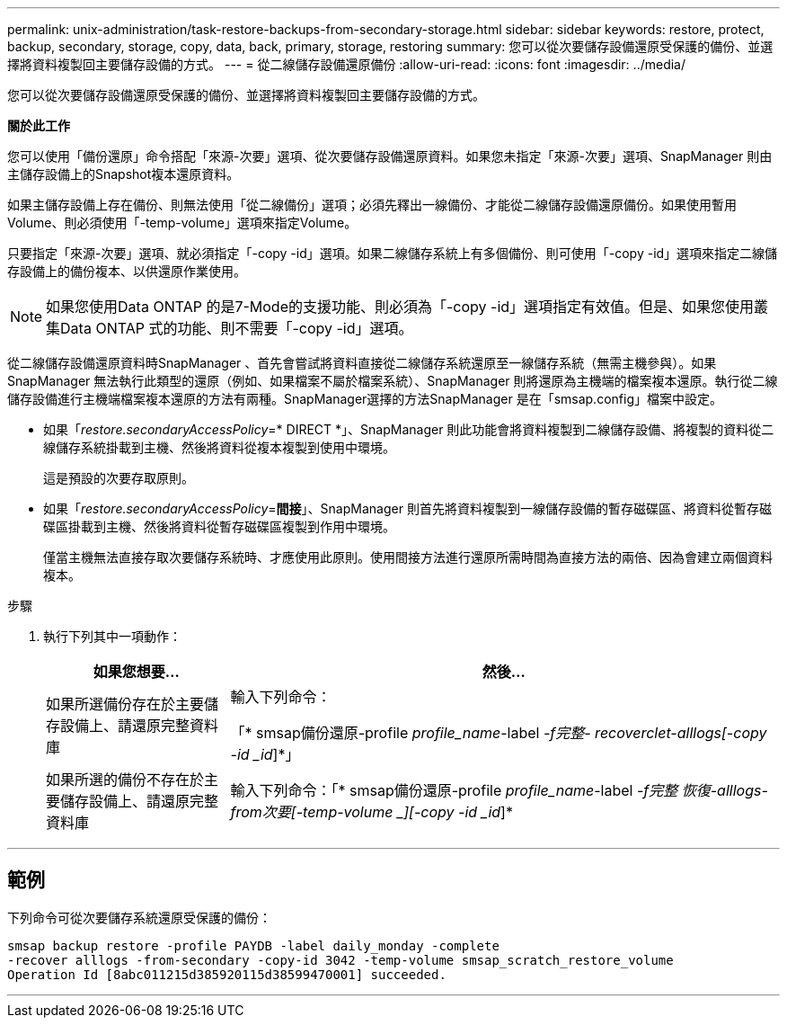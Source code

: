---
permalink: unix-administration/task-restore-backups-from-secondary-storage.html 
sidebar: sidebar 
keywords: restore, protect, backup, secondary, storage, copy, data, back, primary, storage, restoring 
summary: 您可以從次要儲存設備還原受保護的備份、並選擇將資料複製回主要儲存設備的方式。 
---
= 從二線儲存設備還原備份
:allow-uri-read: 
:icons: font
:imagesdir: ../media/


[role="lead"]
您可以從次要儲存設備還原受保護的備份、並選擇將資料複製回主要儲存設備的方式。

*關於此工作*

您可以使用「備份還原」命令搭配「來源-次要」選項、從次要儲存設備還原資料。如果您未指定「來源-次要」選項、SnapManager 則由主儲存設備上的Snapshot複本還原資料。

如果主儲存設備上存在備份、則無法使用「從二線備份」選項；必須先釋出一線備份、才能從二線儲存設備還原備份。如果使用暫用Volume、則必須使用「-temp-volume」選項來指定Volume。

只要指定「來源-次要」選項、就必須指定「-copy -id」選項。如果二線儲存系統上有多個備份、則可使用「-copy -id」選項來指定二線儲存設備上的備份複本、以供還原作業使用。


NOTE: 如果您使用Data ONTAP 的是7-Mode的支援功能、則必須為「-copy -id」選項指定有效值。但是、如果您使用叢集Data ONTAP 式的功能、則不需要「-copy -id」選項。

從二線儲存設備還原資料時SnapManager 、首先會嘗試將資料直接從二線儲存系統還原至一線儲存系統（無需主機參與）。如果SnapManager 無法執行此類型的還原（例如、如果檔案不屬於檔案系統）、SnapManager 則將還原為主機端的檔案複本還原。執行從二線儲存設備進行主機端檔案複本還原的方法有兩種。SnapManager選擇的方法SnapManager 是在「smsap.config」檔案中設定。

* 如果「_restore.secondaryAccessPolicy_=* DIRECT *」、SnapManager 則此功能會將資料複製到二線儲存設備、將複製的資料從二線儲存系統掛載到主機、然後將資料從複本複製到使用中環境。
+
這是預設的次要存取原則。

* 如果「_restore.secondaryAccessPolicy_=*間接*」、SnapManager 則首先將資料複製到一線儲存設備的暫存磁碟區、將資料從暫存磁碟區掛載到主機、然後將資料從暫存磁碟區複製到作用中環境。
+
僅當主機無法直接存取次要儲存系統時、才應使用此原則。使用間接方法進行還原所需時間為直接方法的兩倍、因為會建立兩個資料複本。



.步驟
. 執行下列其中一項動作：
+
[cols="1a,3a"]
|===
| 如果您想要... | 然後... 


 a| 
如果所選備份存在於主要儲存設備上、請還原完整資料庫
 a| 
輸入下列命令：

「* smsap備份還原-profile _profile_name_-label _-f完整- recoverclet-alllogs[-copy -id _id_]*」



 a| 
如果所選的備份不存在於主要儲存設備上、請還原完整資料庫
 a| 
輸入下列命令：「* smsap備份還原-profile _profile_name_-label _-f完整 恢復-alllogs-from次要[-temp-volume _][-copy -id _id_]*

|===


'''


== 範例

下列命令可從次要儲存系統還原受保護的備份：

[listing]
----
smsap backup restore -profile PAYDB -label daily_monday -complete
-recover alllogs -from-secondary -copy-id 3042 -temp-volume smsap_scratch_restore_volume
Operation Id [8abc011215d385920115d38599470001] succeeded.
----
'''